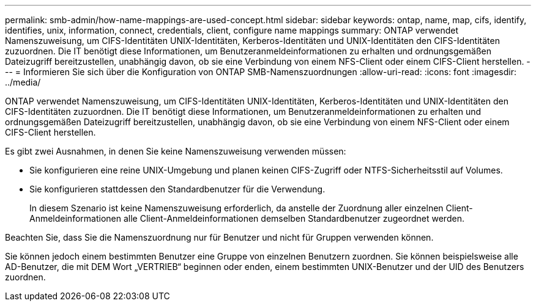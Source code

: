 ---
permalink: smb-admin/how-name-mappings-are-used-concept.html 
sidebar: sidebar 
keywords: ontap, name, map, cifs, identify, identifies, unix, information, connect, credentials, client, configure name mappings 
summary: ONTAP verwendet Namenszuweisung, um CIFS-Identitäten UNIX-Identitäten, Kerberos-Identitäten und UNIX-Identitäten den CIFS-Identitäten zuzuordnen. Die IT benötigt diese Informationen, um Benutzeranmeldeinformationen zu erhalten und ordnungsgemäßen Dateizugriff bereitzustellen, unabhängig davon, ob sie eine Verbindung von einem NFS-Client oder einem CIFS-Client herstellen. 
---
= Informieren Sie sich über die Konfiguration von ONTAP SMB-Namenszuordnungen
:allow-uri-read: 
:icons: font
:imagesdir: ../media/


[role="lead"]
ONTAP verwendet Namenszuweisung, um CIFS-Identitäten UNIX-Identitäten, Kerberos-Identitäten und UNIX-Identitäten den CIFS-Identitäten zuzuordnen. Die IT benötigt diese Informationen, um Benutzeranmeldeinformationen zu erhalten und ordnungsgemäßen Dateizugriff bereitzustellen, unabhängig davon, ob sie eine Verbindung von einem NFS-Client oder einem CIFS-Client herstellen.

Es gibt zwei Ausnahmen, in denen Sie keine Namenszuweisung verwenden müssen:

* Sie konfigurieren eine reine UNIX-Umgebung und planen keinen CIFS-Zugriff oder NTFS-Sicherheitsstil auf Volumes.
* Sie konfigurieren stattdessen den Standardbenutzer für die Verwendung.
+
In diesem Szenario ist keine Namenszuweisung erforderlich, da anstelle der Zuordnung aller einzelnen Client-Anmeldeinformationen alle Client-Anmeldeinformationen demselben Standardbenutzer zugeordnet werden.



Beachten Sie, dass Sie die Namenszuordnung nur für Benutzer und nicht für Gruppen verwenden können.

Sie können jedoch einem bestimmten Benutzer eine Gruppe von einzelnen Benutzern zuordnen. Sie können beispielsweise alle AD-Benutzer, die mit DEM Wort „VERTRIEB“ beginnen oder enden, einem bestimmten UNIX-Benutzer und der UID des Benutzers zuordnen.
